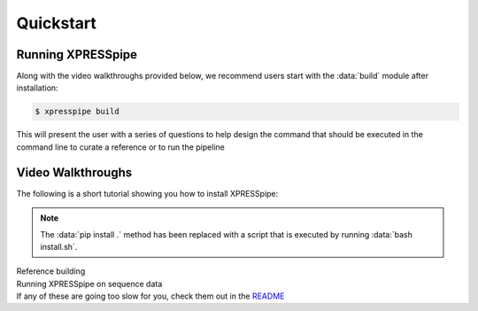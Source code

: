 #################
Quickstart
#################

------------------
Running XPRESSpipe
------------------
| Along with the video walkthroughs provided below, we recommend users start with the :data:`build` module after installation:

.. code-block:: shell

  $ xpresspipe build

| This will present the user with a series of questions to help design the command that should be executed in the command line
 to curate a reference or to run the pipeline


-----------------------
Video Walkthroughs
-----------------------
| The following is a short tutorial showing you how to install XPRESSpipe:

.. note::
  The :data:`pip install .` method has been replaced with a script that is executed by running :data:`bash install.sh`.

.. raw:: html

    <embed>
        <script id="asciicast-262192" src="https://asciinema.org/a/262192.js" async></script>
    </embed>


| Reference building
.. raw:: html

    <embed>
        <script id="asciicast-256340" src="https://asciinema.org/a/256340.js" async></script>
    </embed>


| Running XPRESSpipe on sequence data
.. raw:: html

    <embed>
        <script id="asciicast-256343" src="https://asciinema.org/a/256343.js" async></script>
    </embed>

| If any of these are going too slow for you, check them out in the `README <https://github.com/XPRESSyourself/XPRESSpipe/blob/master/README.md>`_

